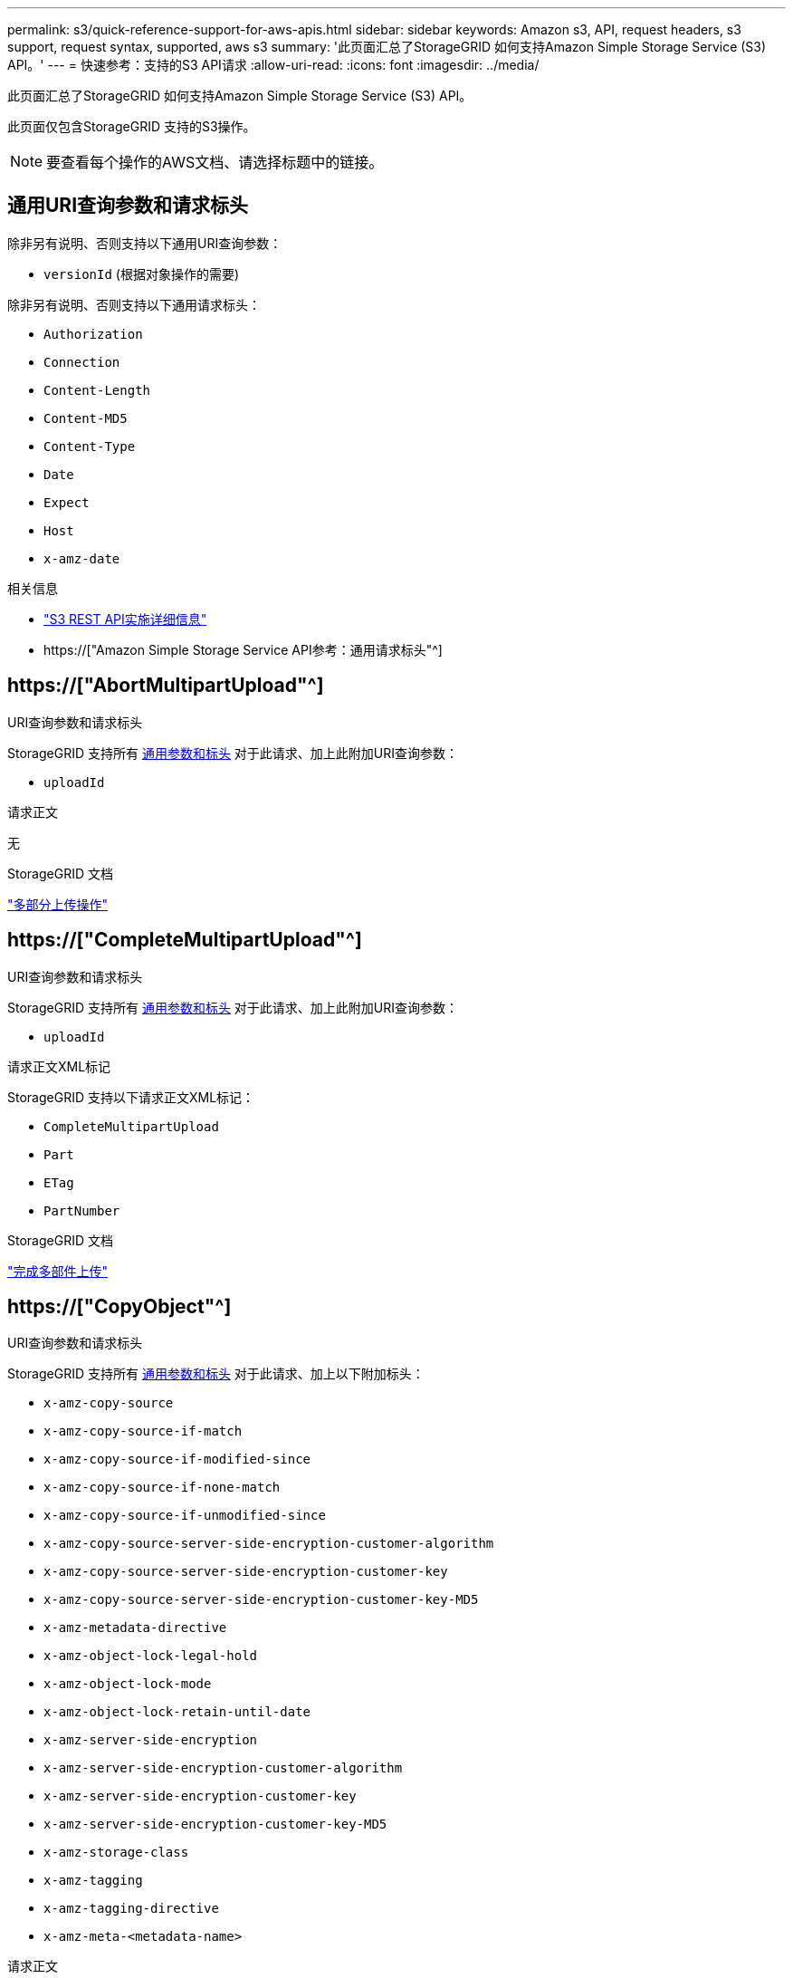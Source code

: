 ---
permalink: s3/quick-reference-support-for-aws-apis.html 
sidebar: sidebar 
keywords: Amazon s3, API, request headers, s3 support, request syntax, supported, aws s3 
summary: '此页面汇总了StorageGRID 如何支持Amazon Simple Storage Service (S3) API。' 
---
= 快速参考：支持的S3 API请求
:allow-uri-read: 
:icons: font
:imagesdir: ../media/


[role="lead"]
此页面汇总了StorageGRID 如何支持Amazon Simple Storage Service (S3) API。

此页面仅包含StorageGRID 支持的S3操作。


NOTE: 要查看每个操作的AWS文档、请选择标题中的链接。



== 通用URI查询参数和请求标头

除非另有说明、否则支持以下通用URI查询参数：

* `versionId` (根据对象操作的需要)


除非另有说明、否则支持以下通用请求标头：

* `Authorization`
* `Connection`
* `Content-Length`
* `Content-MD5`
* `Content-Type`
* `Date`
* `Expect`
* `Host`
* `x-amz-date`


.相关信息
* link:../s3/s3-rest-api-supported-operations-and-limitations.html["S3 REST API实施详细信息"]
* https://["Amazon Simple Storage Service API参考：通用请求标头"^]




== https://["AbortMultipartUpload"^]

.URI查询参数和请求标头
StorageGRID 支持所有 <<common-params,通用参数和标头>> 对于此请求、加上此附加URI查询参数：

* `uploadId`


.请求正文
无

.StorageGRID 文档
link:operations-for-multipart-uploads.html["多部分上传操作"]



== https://["CompleteMultipartUpload"^]

.URI查询参数和请求标头
StorageGRID 支持所有 <<common-params,通用参数和标头>> 对于此请求、加上此附加URI查询参数：

* `uploadId`


.请求正文XML标记
StorageGRID 支持以下请求正文XML标记：

* `CompleteMultipartUpload`
* `Part`
* `ETag`
* `PartNumber`


.StorageGRID 文档
link:complete-multipart-upload.html["完成多部件上传"]



== https://["CopyObject"^]

.URI查询参数和请求标头
StorageGRID 支持所有 <<common-params,通用参数和标头>> 对于此请求、加上以下附加标头：

* `x-amz-copy-source`
* `x-amz-copy-source-if-match`
* `x-amz-copy-source-if-modified-since`
* `x-amz-copy-source-if-none-match`
* `x-amz-copy-source-if-unmodified-since`
* `x-amz-copy-source-server-side-encryption-customer-algorithm`
* `x-amz-copy-source-server-side-encryption-customer-key`
* `x-amz-copy-source-server-side-encryption-customer-key-MD5`
* `x-amz-metadata-directive`
* `x-amz-object-lock-legal-hold`
* `x-amz-object-lock-mode`
* `x-amz-object-lock-retain-until-date`
* `x-amz-server-side-encryption`
* `x-amz-server-side-encryption-customer-algorithm`
* `x-amz-server-side-encryption-customer-key`
* `x-amz-server-side-encryption-customer-key-MD5`
* `x-amz-storage-class`
* `x-amz-tagging`
* `x-amz-tagging-directive`
* `x-amz-meta-<metadata-name>`


.请求正文
无

.StorageGRID 文档
link:put-object-copy.html["放置对象副本"]



== https://["CreateBucket"^]

.URI查询参数和请求标头
StorageGRID 支持所有 <<common-params,通用参数和标头>> 对于此请求、加上以下附加标头：

* `x-amz-bucket-object-lock-enabled`


.请求正文
StorageGRID 支持在实施时由Amazon S3 REST API定义的所有请求正文参数。

.StorageGRID 文档
link:operations-on-buckets.html["对存储分段执行的操作"]



== https://["CreateMultipartUpload"^]

.URI查询参数和请求标头
StorageGRID 支持所有 <<common-params,通用参数和标头>> 对于此请求、加上以下附加标头：

* `Cache-Control`
* `Content-Disposition`
* `Content-Encoding`
* `Content-Language`
* `Expires`
* `x-amz-server-side-encryption`
* `x-amz-storage-class`
* `x-amz-server-side-encryption-customer-algorithm`
* `x-amz-server-side-encryption-customer-key`
* `x-amz-server-side-encryption-customer-key-MD5`
* `x-amz-tagging`
* `x-amz-object-lock-mode`
* `x-amz-object-lock-retain-until-date`
* `x-amz-object-lock-legal-hold`
* `x-amz-meta-<metadata-name>`


.请求正文
无

.StorageGRID 文档
link:initiate-multipart-upload.html["启动多部件上传"]



== https://["DeleteBucket"^]

.URI查询参数和请求标头
StorageGRID 支持所有 <<common-params,通用参数和标头>> 。

.StorageGRID 文档
link:operations-on-buckets.html["对存储分段执行的操作"]



== https://["DeleteBucketCors"^]

.URI查询参数和请求标头
StorageGRID 支持所有 <<common-params,通用参数和标头>> 。

.请求正文
无

.StorageGRID 文档
link:operations-on-buckets.html["对存储分段执行的操作"]



== https://["DeleteBucketEncryption"^]

.URI查询参数和请求标头
StorageGRID 支持所有 <<common-params,通用参数和标头>> 。

.请求正文
无

.StorageGRID 文档
link:operations-on-buckets.html["对存储分段执行的操作"]



== https://["DeleteBucketLifecycle"^]

.URI查询参数和请求标头
StorageGRID 支持所有 <<common-params,通用参数和标头>> 。

.请求正文
无

.StorageGRID 文档
* link:operations-on-buckets.html["对存储分段执行的操作"]
* link:create-s3-lifecycle-configuration.html["创建 S3 生命周期配置"]




== https://["DeleteBucketPolicy"^]

.URI查询参数和请求标头
StorageGRID 支持所有 <<common-params,通用参数和标头>> 。

.请求正文
无

.StorageGRID 文档
link:operations-on-buckets.html["对存储分段执行的操作"]



== https://["DeleteBucketReplication"^]

.URI查询参数和请求标头
StorageGRID 支持所有 <<common-params,通用参数和标头>> 。

.请求正文
无

.StorageGRID 文档
link:operations-on-buckets.html["对存储分段执行的操作"]



== https://["DeleteBucketTbaging"^]

.URI查询参数和请求标头
StorageGRID 支持所有 <<common-params,通用参数和标头>> 。

.请求正文
无

.StorageGRID 文档
link:operations-on-buckets.html["对存储分段执行的操作"]



== https://["DeleteObject"^]

.URI查询参数和请求标头
StorageGRID 支持所有 <<common-params,通用参数和标头>> 对于此请求、加上此附加请求标头：

* `x-amz-bypass-governance-retention`


.请求正文
无

.StorageGRID 文档
link:operations-on-objects.html["对对象执行的操作"]



== https://["DeleteObjects"^]

.URI查询参数和请求标头
StorageGRID 支持所有 <<common-params,通用参数和标头>> 对于此请求、加上此附加请求标头：

* `x-amz-bypass-governance-retention`


.请求正文
StorageGRID 支持在实施时由Amazon S3 REST API定义的所有请求正文参数。

.StorageGRID 文档
link:operations-on-objects.html["对对象执行的操作"] (删除多个对象)



== https://["DeleteObjectTagging"^]

StorageGRID 支持所有 <<common-params,通用参数和标头>> 。

.请求正文
无

.StorageGRID 文档
link:operations-on-objects.html["对对象执行的操作"]



== https://["GetBucketAcl"^]

.URI查询参数和请求标头
StorageGRID 支持所有 <<common-params,通用参数和标头>> 。

.请求正文
无

.StorageGRID 文档
link:operations-on-buckets.html["对存储分段执行的操作"]



== https://["GetBucketCors"^]

.URI查询参数和请求标头
StorageGRID 支持所有 <<common-params,通用参数和标头>> 。

.请求正文
无

.StorageGRID 文档
link:operations-on-buckets.html["对存储分段执行的操作"]



== https://["GetBucketEncryption"^]

.URI查询参数和请求标头
StorageGRID 支持所有 <<common-params,通用参数和标头>> 。

.请求正文
无

.StorageGRID 文档
link:operations-on-buckets.html["对存储分段执行的操作"]



== https://["GetBucketLifecycleConfiguration"^]

.URI查询参数和请求标头
StorageGRID 支持所有 <<common-params,通用参数和标头>> 。

.请求正文
无

.StorageGRID 文档
* link:operations-on-buckets.html["对存储分段执行的操作"] (获取存储分段生命周期)
* link:create-s3-lifecycle-configuration.html["创建 S3 生命周期配置"]




== https://["GetBucketLocation"^]

.URI查询参数和请求标头
StorageGRID 支持所有 <<common-params,通用参数和标头>> 。

.请求正文
无

.StorageGRID 文档
link:operations-on-buckets.html["对存储分段执行的操作"]



== https://["GetBucketNotizationConfiguration"^]

.URI查询参数和请求标头
StorageGRID 支持所有 <<common-params,通用参数和标头>> 。

.请求正文
无

.StorageGRID 文档
link:operations-on-buckets.html["对存储分段执行的操作"] (获取存储分段通知)



== https://["GetBucketPolicy"^]

.URI查询参数和请求标头
StorageGRID 支持所有 <<common-params,通用参数和标头>> 。

.请求正文
无

.StorageGRID 文档
link:operations-on-buckets.html["对存储分段执行的操作"]



== https://["GetBucketReplication"^]

.URI查询参数和请求标头
StorageGRID 支持所有 <<common-params,通用参数和标头>> 。

.请求正文
无

.StorageGRID 文档
link:operations-on-buckets.html["对存储分段执行的操作"]



== https://["GetBucketTaging"^]

.URI查询参数和请求标头
StorageGRID 支持所有 <<common-params,通用参数和标头>> 。

.请求正文
无

.StorageGRID 文档
link:operations-on-buckets.html["对存储分段执行的操作"]



== https://["GetBucketVersioning"^]

.URI查询参数和请求标头
StorageGRID 支持所有 <<common-params,通用参数和标头>> 。

.请求正文
无

.StorageGRID 文档
link:operations-on-buckets.html["对存储分段执行的操作"]



== https://["GetObject"^]

.URI查询参数和请求标头
StorageGRID 支持所有 <<common-params,通用参数和标头>> 对于此请求、以及以下附加URI查询参数：

* `partNumber`
* `response-cache-control`
* `response-content-disposition`
* `response-content-encoding`
* `response-content-language`
* `response-content-type`
* `response-expires`


以及以下附加请求标头：

* `Range`
* `x-amz-server-side-encryption-customer-algorithm`
* `x-amz-server-side-encryption-customer-key`
* `x-amz-server-side-encryption-customer-key-MD5`
* `If-Match`
* `If-Modified-Since`
* `If-None-Match`
* `If-Unmodified-Since`


.请求正文
无

.StorageGRID 文档
link:get-object.html["获取对象"]



== https://["GetObjectAcl"^]

.URI查询参数和请求标头
StorageGRID 支持所有 <<common-params,通用参数和标头>> 。

.请求正文
无

.StorageGRID 文档
link:operations-on-objects.html["对对象执行的操作"]



== https://["GetObjectLegalHold"^]

.URI查询参数和请求标头
StorageGRID 支持所有 <<common-params,通用参数和标头>> 。

.请求正文
无

.StorageGRID 文档
link:../s3/use-s3-api-for-s3-object-lock.html["使用S3 REST API配置S3对象锁定"]



== https://["GetObjectLockConfiguration"^]

.URI查询参数和请求标头
StorageGRID 支持所有 <<common-params,通用参数和标头>> 。

.请求正文
无

.StorageGRID 文档
link:../s3/use-s3-api-for-s3-object-lock.html["使用S3 REST API配置S3对象锁定"]



== https://["GetObject保留"^]

.URI查询参数和请求标头
StorageGRID 支持所有 <<common-params,通用参数和标头>> 。

.请求正文
无

.StorageGRID 文档
link:../s3/use-s3-api-for-s3-object-lock.html["使用S3 REST API配置S3对象锁定"]



== https://["GetObjectTagging"^]

.URI查询参数和请求标头
StorageGRID 支持所有 <<common-params,通用参数和标头>> 。

.请求正文
无

.StorageGRID 文档
link:operations-on-objects.html["对对象执行的操作"]



== https://["HeadBucket"^]

.URI查询参数和请求标头
StorageGRID 支持所有 <<common-params,通用参数和标头>> 。

.请求正文
无

.StorageGRID 文档
link:operations-on-buckets.html["对存储分段执行的操作"]



== https://["HeadObject"^]

.URI查询参数和请求标头
StorageGRID 支持所有 <<common-params,通用参数和标头>> 对于此请求、加上以下附加标头：

* `x-amz-server-side-encryption-customer-algorithm`
* `x-amz-server-side-encryption-customer-key`
* `x-amz-server-side-encryption-customer-key-MD5`
* `If-Match`
* `If-Modified-Since`
* `If-None-Match`
* `If-Unmodified-Since`
* `Range`


.请求正文
无

.StorageGRID 文档
link:head-object.html["HEAD 对象"]



== https://["List桶"^]

.URI查询参数和请求标头
StorageGRID 支持所有 <<common-params,通用参数和标头>> 。

.请求正文
无

.StorageGRID 文档
link:operations-on-the-service.html["服务上的操作"]



== https://["ListMultipartUploads"^]

.URI查询参数和请求标头
StorageGRID 支持所有 <<common-params,通用参数和标头>> 对于此请求、以及以下附加参数：

* `delimiter`
* `encoding-type`
* `key-marker`
* `max-uploads`
* `prefix`
* `upload-id-marker`


.请求正文
无

.StorageGRID 文档
link:list-multipart-uploads.html["列出多部件上传"]



== https://["ListObjects"^]

.URI查询参数和请求标头
StorageGRID 支持所有 <<common-params,通用参数和标头>> 对于此请求、以及以下附加参数：

* `delimiter`
* `encoding-type`
* `marker`
* `max-keys`
* `prefix`


.请求正文
无

.StorageGRID 文档
link:operations-on-buckets.html["对存储分段执行的操作"] (GET分段)



== https://["ListObjectsV2"^]

.URI查询参数和请求标头
StorageGRID 支持所有 <<common-params,通用参数和标头>> 对于此请求、以及以下附加参数：

* `continuation-token`
* `delimiter`
* `encoding-type`
* `fetch-owner`
* `max-keys`
* `prefix`
* `start-after`


.请求正文
无

.StorageGRID 文档
link:operations-on-buckets.html["对存储分段执行的操作"] (GET分段)



== https://["ListObjectVersies"^]

.URI查询参数和请求标头
StorageGRID 支持所有 <<common-params,通用参数和标头>> 对于此请求、以及以下附加参数：

* `delimiter`
* `encoding-type`
* `key-marker`
* `max-keys`
* `prefix`
* `version-id-marker`


.请求正文
无

.StorageGRID 文档
link:operations-on-buckets.html["对存储分段执行的操作"] (获取存储分段对象版本)



== https://["ListParts"^]

.URI查询参数和请求标头
StorageGRID 支持所有 <<common-params,通用参数和标头>> 对于此请求、以及以下附加参数：

* `max-parts`
* `part-number-marker`
* `uploadId`


.请求正文
无

.StorageGRID 文档
link:list-multipart-uploads.html["列出多部件上传"]



== https://["PutBucketCors"^]

.URI查询参数和请求标头
StorageGRID 支持所有 <<common-params,通用参数和标头>> 。

.请求正文
StorageGRID 支持在实施时由Amazon S3 REST API定义的所有请求正文参数。

.StorageGRID 文档
link:operations-on-buckets.html["对存储分段执行的操作"]



== https://["PutBucketEncryption"^]

.URI查询参数和请求标头
StorageGRID 支持所有 <<common-params,通用参数和标头>> 。

.请求正文XML标记
StorageGRID 支持以下请求正文XML标记：

* `ServerSideEncryptionConfiguration`
* `Rule`
* `ApplyServerSideEncryptionByDefault`
* `SSEAlgorithm`


.StorageGRID 文档
link:operations-on-buckets.html["对存储分段执行的操作"]



== https://["PutBucketLifecycleConfiguration"^]

.URI查询参数和请求标头
StorageGRID 支持所有 <<common-params,通用参数和标头>> 。

.请求正文XML标记
StorageGRID 支持以下请求正文XML标记：

* `NewerNoncurrentVersions`
* `LifecycleConfiguration`
* `Rule`
* `Expiration`
* `Days`
* `Filter`
* `And`
* `Prefix`
* `Tag`
* `Key`
* `Value`
* `Prefix`
* `Tag`
* `Key`
* `Value`
* `ID`
* `NoncurrentVersionExpiration`
* `NoncurrentDays`
* `Prefix`
* `Status`


.StorageGRID 文档
* link:operations-on-buckets.html["对存储分段执行的操作"] (放置存储分段生命周期)
* link:create-s3-lifecycle-configuration.html["创建 S3 生命周期配置"]




== https://["PutBucketNotizationConfiguration"^]

.URI查询参数和请求标头
StorageGRID 支持所有 <<common-params,通用参数和标头>> 。

.请求正文XML标记
StorageGRID 支持以下请求正文XML标记：

* `Prefix`
* `Suffix`
* `NotificationConfiguration`
* `TopicConfiguration`
* `Event`
* `Filter`
* `S3Key`
* `FilterRule`
* `Name`
* `Value`
* `Id`
* `Topic`


.StorageGRID 文档
link:operations-on-buckets.html["对存储分段执行的操作"] (放置存储分段通知)



== https://["PutBucketPolicy"^]

.URI查询参数和请求标头
StorageGRID 支持所有 <<common-params,通用参数和标头>> 。

.请求正文
有关支持的JSON正文字段的详细信息、请参见link:bucket-and-group-access-policies.html["使用存储分段和组访问策略"]。



== https://["PutBucketReplication"^]

.URI查询参数和请求标头
StorageGRID 支持所有 <<common-params,通用参数和标头>> 。

.请求正文XML标记
* `ReplicationConfiguration`
* `Status`
* `Prefix`
* `Destination`
* `Bucket`
* `StorageClass`
* `Rule`


.StorageGRID 文档
link:operations-on-buckets.html["对存储分段执行的操作"]



== https://["PutBucketTaging"^]

.URI查询参数和请求标头
StorageGRID 支持所有 <<common-params,通用参数和标头>> 。

.请求正文
StorageGRID 支持在实施时由Amazon S3 REST API定义的所有请求正文参数。

.StorageGRID 文档
link:operations-on-buckets.html["对存储分段执行的操作"]



== https://["PutBucketVersioning"^]

.URI查询参数和请求标头
StorageGRID 支持所有 <<common-params,通用参数和标头>> 。

.请求正文参数
StorageGRID 支持以下请求正文参数：

* `VersioningConfiguration`
* `Status`


.StorageGRID 文档
link:operations-on-buckets.html["对存储分段执行的操作"]



== https://["PutObject"^]

.URI查询参数和请求标头
StorageGRID 支持所有 <<common-params,通用参数和标头>> 对于此请求、加上以下附加标头：

* `Cache-Control`
* `Content-Disposition`
* `Content-Encoding`
* `Content-Language`
* `x-amz-server-side-encryption`
* `x-amz-storage-class`
* `x-amz-server-side-encryption-customer-algorithm`
* `x-amz-server-side-encryption-customer-key`
* `x-amz-server-side-encryption-customer-key-MD5`
* `x-amz-tagging`
* `x-amz-object-lock-mode`
* `x-amz-object-lock-retain-until-date`
* `x-amz-object-lock-legal-hold`
* `x-amz-meta-<metadata-name>`


.请求正文
* 对象的二进制数据


.StorageGRID 文档
link:put-object.html["PUT 对象"]



== https://["PutObjectLegalHold"^]

.URI查询参数和请求标头
StorageGRID 支持所有 <<common-params,通用参数和标头>> 。

.请求正文
StorageGRID 支持在实施时由Amazon S3 REST API定义的所有请求正文参数。

.StorageGRID 文档
link:use-s3-api-for-s3-object-lock.html["使用S3 REST API配置S3对象锁定"]



== https://["PutObjectLockConfiguration"^]

.URI查询参数和请求标头
StorageGRID 支持所有 <<common-params,通用参数和标头>> 。

.请求正文
StorageGRID 支持在实施时由Amazon S3 REST API定义的所有请求正文参数。

.StorageGRID 文档
link:use-s3-api-for-s3-object-lock.html["使用S3 REST API配置S3对象锁定"]



== https://["PutObject保留"^]

.URI查询参数和请求标头
StorageGRID 支持所有 <<common-params,通用参数和标头>> 对于此请求、加上以下附加标题：

* `x-amz-bypass-governance-retention`


.请求正文
StorageGRID 支持在实施时由Amazon S3 REST API定义的所有请求正文参数。

.StorageGRID 文档
link:use-s3-api-for-s3-object-lock.html["使用S3 REST API配置S3对象锁定"]



== https://["PutObjectTagging"^]

.URI查询参数和请求标头
StorageGRID 支持所有 <<common-params,通用参数和标头>> 。

.请求正文
StorageGRID 支持在实施时由Amazon S3 REST API定义的所有请求正文参数。

.StorageGRID 文档
link:operations-on-objects.html["对对象执行的操作"]



== https://["SelectObjectContent"^]

.URI查询参数和请求标头
StorageGRID 支持所有 <<common-params,通用参数和标头>> 。

.请求正文
有关支持的正文字段的详细信息、请参见以下内容：

* link:use-s3-select.html["使用 S3 Select"]
* link:select-object-content.html["选择对象内容"]




== https://["上传部件"^]

.URI查询参数和请求标头
StorageGRID 支持所有 <<common-params,通用参数和标头>> 对于此请求、以及以下附加URI查询参数：

* `partNumber`
* `uploadId`


以及以下附加请求标头：

* `x-amz-server-side-encryption-customer-algorithm`
* `x-amz-server-side-encryption-customer-key`
* `x-amz-server-side-encryption-customer-key-MD5`


.请求正文
* 零件的二进制数据


.StorageGRID 文档
link:upload-part.html["上传部件"]



== https://["上传PartCopy"^]

.URI查询参数和请求标头
StorageGRID 支持所有 <<common-params,通用参数和标头>> 对于此请求、以及以下附加URI查询参数：

* `partNumber`
* `uploadId`


以及以下附加请求标头：

* `x-amz-copy-source`
* `x-amz-copy-source-if-match`
* `x-amz-copy-source-if-modified-since`
* `x-amz-copy-source-if-none-match`
* `x-amz-copy-source-if-unmodified-since`
* `x-amz-copy-source-range`
* `x-amz-server-side-encryption-customer-algorithm`
* `x-amz-server-side-encryption-customer-key`
* `x-amz-server-side-encryption-customer-key-MD5`
* `x-amz-copy-source-server-side-encryption-customer-algorithm`
* `x-amz-copy-source-server-side-encryption-customer-key`
* `x-amz-copy-source-server-side-encryption-customer-key-MD5`


.请求正文
无

.StorageGRID 文档
link:upload-part-copy.html["上传部件—复制"]
